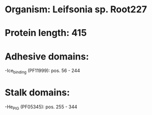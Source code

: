 * Organism: Leifsonia sp. Root227
* Protein length: 415
* Adhesive domains:
-Ice_binding (PF11999): pos. 56 - 244
* Stalk domains:
-He_PIG (PF05345): pos. 255 - 344

